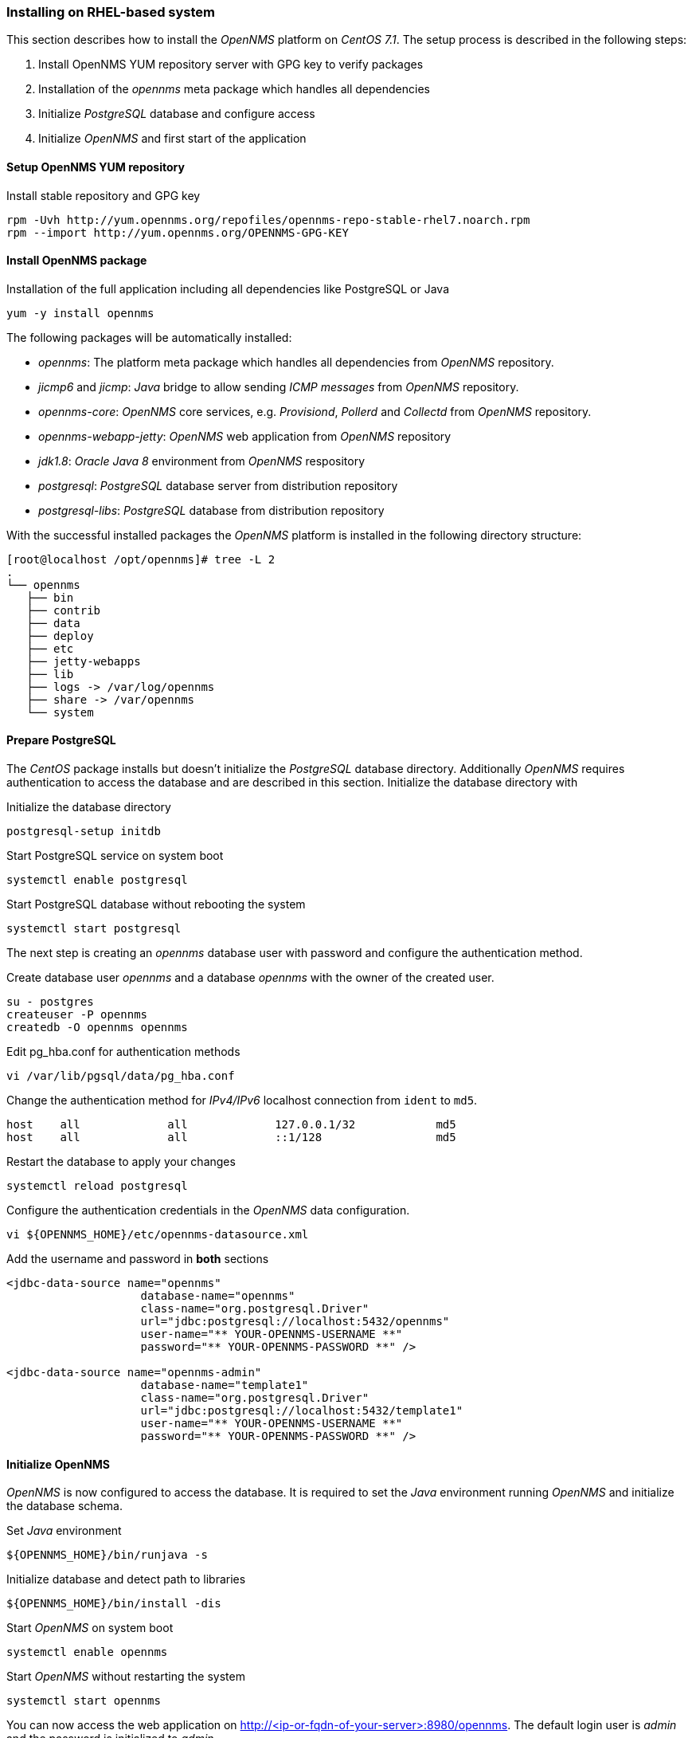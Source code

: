 
// Allow GitHub image rendering
:imagesdir: ../../images

[[gi-install-opennms-rhel]]
=== Installing on RHEL-based system

This section describes how to install the _OpenNMS_ platform on _CentOS 7.1_.
The setup process is described in the following steps:

. Install OpenNMS YUM repository server with GPG key to verify packages
. Installation of the _opennms_ meta package which handles all dependencies
. Initialize _PostgreSQL_ database and configure access
. Initialize _OpenNMS_ and first start of the application

[[gi-install-opennms-yum-repo]]
==== Setup OpenNMS YUM repository

.Install stable repository and GPG key
[source, shell]
----
rpm -Uvh http://yum.opennms.org/repofiles/opennms-repo-stable-rhel7.noarch.rpm
rpm --import http://yum.opennms.org/OPENNMS-GPG-KEY
----

[[gi-install-opennms-rhel-package]]
==== Install OpenNMS package

.Installation of the full application including all dependencies like PostgreSQL or Java
[source, shell]
----
yum -y install opennms
----

The following packages will be automatically installed:

* _opennms_: The platform meta package which handles all dependencies from _OpenNMS_ repository.
* _jicmp6_ and _jicmp_: _Java_ bridge to allow sending _ICMP messages_ from _OpenNMS_ repository.
* _opennms-core_: _OpenNMS_ core services, e.g. _Provisiond_, _Pollerd_ and _Collectd_ from _OpenNMS_ repository.
* _opennms-webapp-jetty_: _OpenNMS_ web application from _OpenNMS_ repository
* _jdk1.8_: _Oracle Java 8_ environment from _OpenNMS_ respository
* _postgresql_: _PostgreSQL_ database server from distribution repository
* _postgresql-libs_: _PostgreSQL_ database from distribution repository

With the successful installed packages the _OpenNMS_ platform is installed in the following directory structure:

[source, shell]
----
[root@localhost /opt/opennms]# tree -L 2
.
└── opennms
   ├── bin
   ├── contrib
   ├── data
   ├── deploy
   ├── etc
   ├── jetty-webapps
   ├── lib
   ├── logs -> /var/log/opennms
   ├── share -> /var/opennms
   └── system
----

[[gi-install-opennms-rhel-prepare-pg]]
==== Prepare PostgreSQL

The _CentOS_ package installs but doesn't initialize the _PostgreSQL_ database directory.
Additionally _OpenNMS_ requires authentication to access the database and are described in this section.
Initialize the database directory with

.Initialize the database directory
[source, shell]
----
postgresql-setup initdb
----

.Start PostgreSQL service on system boot
[source, shell]
----
systemctl enable postgresql
----

.Start PostgreSQL database without rebooting the system
[source, shell]
----
systemctl start postgresql
----

The next step is creating an _opennms_ database user with password and configure the authentication method.

.Create database user _opennms_ and a database _opennms_ with the owner of the created user.
[source, shell]
----
su - postgres
createuser -P opennms
createdb -O opennms opennms
----

.Edit pg_hba.conf for authentication methods
[source, shell]
----
vi /var/lib/pgsql/data/pg_hba.conf
----

.Change the authentication method for _IPv4/IPv6_ localhost connection from `ident` to `md5`.
[source, shell]
----
host    all             all             127.0.0.1/32            md5
host    all             all             ::1/128                 md5
----

.Restart the database to apply your changes
[source, shell]
----
systemctl reload postgresql
----

.Configure the authentication credentials in the _OpenNMS_ data configuration.
[source, shell]
----
vi ${OPENNMS_HOME}/etc/opennms-datasource.xml
----

.Add the username and password in *both* sections
[source, xml]
----
<jdbc-data-source name="opennms"
                    database-name="opennms"
                    class-name="org.postgresql.Driver"
                    url="jdbc:postgresql://localhost:5432/opennms"
                    user-name="** YOUR-OPENNMS-USERNAME **"
                    password="** YOUR-OPENNMS-PASSWORD **" />

<jdbc-data-source name="opennms-admin"
                    database-name="template1"
                    class-name="org.postgresql.Driver"
                    url="jdbc:postgresql://localhost:5432/template1"
                    user-name="** YOUR-OPENNMS-USERNAME **"
                    password="** YOUR-OPENNMS-PASSWORD **" />
----

[[gi-install-opennms-rhel-init]]
==== Initialize OpenNMS

_OpenNMS_ is now configured to access the database.
It is required to set the _Java_ environment running _OpenNMS_ and initialize the database schema.

.Set _Java_ environment
[source, shell]
----
${OPENNMS_HOME}/bin/runjava -s
----

.Initialize database and detect path to libraries
[source, shell]
----
${OPENNMS_HOME}/bin/install -dis
----

.Start _OpenNMS_ on system boot
[source, shell]
----
systemctl enable opennms
----

.Start _OpenNMS_ without restarting the system
[source, shell]
----
systemctl start opennms
----

You can now access the web application on http://<ip-or-fqdn-of-your-server>:8980/opennms.
The default login user is _admin_ and the password is initialized to _admin_.

IMPORTANT: Change the default admin password to a secure password immediately.
